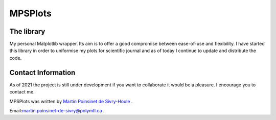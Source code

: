 MPSPlots
========


|python|
|docs|
|PyPi|


The library
***********

My personal Matplotlib wrapper. Its aim is to offer a good compromise between ease-of-use and flexibility. I have started this library in order to uniformise my plots for scientific journal and as of today I continue to update and distribute the code. 



Contact Information
*******************

As of 2021 the project is still under development if you want to collaborate it would be a pleasure. I encourage you to contact me.

MPSPlots was written by `Martin Poinsinet de Sivry-Houle <https://github.com/MartinPdS>`_  .

Email:`martin.poinsinet-de-sivry@polymtl.ca <mailto:martin.poinsinet-de-sivry@polymtl.ca?subject=MPSPlots>`_ .


.. |python| image:: https://img.shields.io/badge/Made%20with-Python-1f425f.svg
   :target: https://www.python.org/

.. |PyPi| image:: https://badge.fury.io/py/MPSPlots.svg
   :target: https://pypi.org/project/MPSPlots/

.. |docs| image:: https://readthedocs.org/projects/mpsplots/badge/?version=master
   :target: https://mpsplots.readthedocs.io/en/latest/
   :alt: Documentation Status